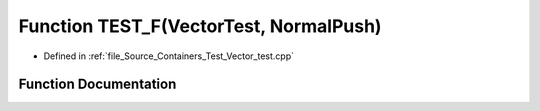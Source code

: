 .. _exhale_function__vector__test_8cpp_1a839afb52a8a307c041a5d85e3f355a5a:

Function TEST_F(VectorTest, NormalPush)
=======================================

- Defined in :ref:`file_Source_Containers_Test_Vector_test.cpp`


Function Documentation
----------------------


.. doxygenfunction:: TEST_F(VectorTest, NormalPush)
